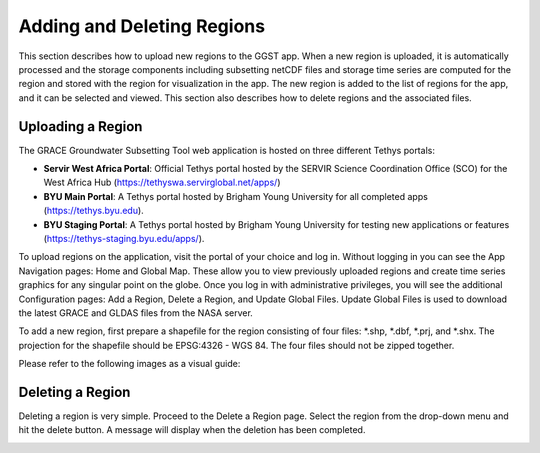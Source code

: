 .. raw:: html
   :file: translate.html

**Adding and Deleting Regions**
==============================
This section describes how to upload new regions to the GGST app. When a new region is uploaded, it is automatically processed and the storage components including subsetting netCDF files and storage time series are computed for the region and stored with the region for visualization in the app. The new region is added to the list of regions for the app, and it can be selected and viewed. This section also describes how to delete regions and the associated files. 

**Uploading a Region**
-----------------------
The GRACE Groundwater Subsetting Tool web application is hosted on three different Tethys portals:

* **Servir West Africa Portal**: Official Tethys portal hosted by the SERVIR Science Coordination Office (SCO) for the West Africa Hub (https://tethyswa.servirglobal.net/apps/)
* **BYU Main Portal**: A Tethys portal hosted by Brigham Young University for all completed apps (https://tethys.byu.edu).
* **BYU Staging Portal**: A Tethys portal hosted by Brigham Young University for testing new applications or features (https://tethys-staging.byu.edu/apps/).

To upload regions on the application, visit the portal of your choice and log in. Without logging in you can see the App Navigation pages: Home and Global Map. These allow you to view previously uploaded regions and create time series graphics for any singular point on the globe. Once you log in with administrative privileges, you will see the additional Configuration pages: Add a Region, Delete a Region, and Update Global Files. Update Global Files is used to download the latest GRACE and GLDAS files from the NASA server.

To add a new region, first prepare a shapefile for the region consisting of four files: *.shp, *.dbf, *.prj, and *.shx. The projection for the shapefile should be EPSG:4326 - WGS 84. The four files should not be zipped together.

Please refer to the following images as a visual guide:

.. image:: images-upload/uploadregion1.png
   :scale: 60%
 

.. image:: images-upload/uploadregion2.png
   :scale: 60%
   
   
.. image:: images-upload/uploadregion3.png
   :scale: 60%
  
   
.. image:: images-upload/uploadregion4.png
   :scale: 60%
   
   
.. image:: images-upload/uploadregion5.png
   :scale: 60%
  
   
**Deleting a Region**
---------------------
Deleting a region is very simple. Proceed to the Delete a Region page. Select the region from the drop-down menu and hit the delete button. A message will display when the deletion has been completed.

.. image:: images-upload/deleteregion.png
   :scale: 80%
   

